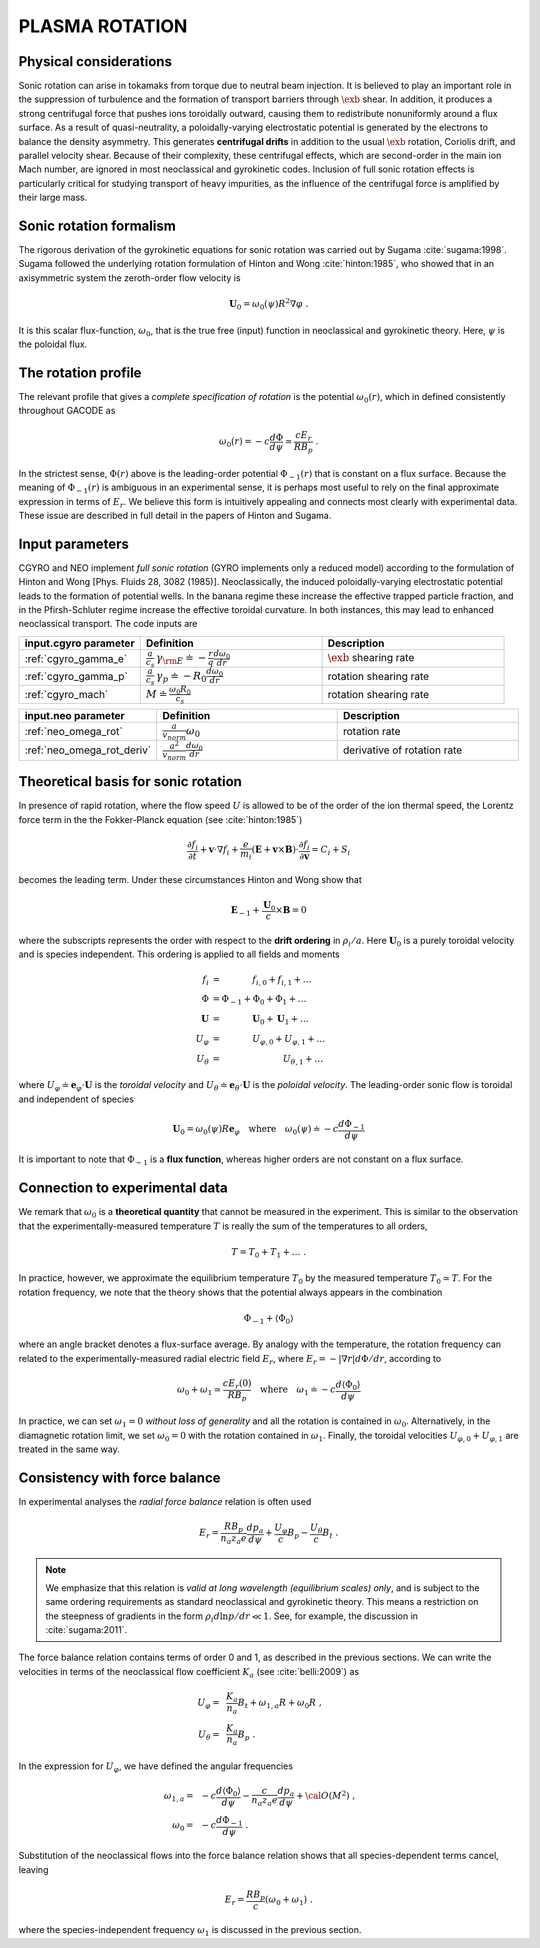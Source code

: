 .. |exb| mathmacro:: \mathbf{E}\times\mathbf{B}

PLASMA ROTATION
===============

Physical considerations
-----------------------

Sonic rotation can arise in tokamaks from torque due to neutral beam injection.  It is
believed to play an important role in the suppression of turbulence and the formation of
transport barriers through :math:`\exb` shear.  In addition, it
produces a strong centrifugal force that pushes ions toroidally outward, causing them to
redistribute nonuniformly around a flux surface.  As a result of quasi-neutrality, a
poloidally-varying electrostatic potential is generated by the electrons to balance the
density asymmetry.  This generates **centrifugal drifts** in addition to the
usual :math:`\exb` rotation, Coriolis drift, and parallel velocity shear.
Because of their complexity, these centrifugal effects, which are second-order in the main
ion Mach number, are ignored in most neoclassical and gyrokinetic codes.  Inclusion of full
sonic rotation effects is particularly critical for studying transport of heavy impurities,
as the influence of the centrifugal force is amplified by their large mass.

Sonic rotation formalism
------------------------

The rigorous derivation of the gyrokinetic equations for sonic rotation was carried out by Sugama
:cite:`sugama:1998`.  Sugama followed the underlying rotation formulation of Hinton
and Wong :cite:`hinton:1985`, who showed that in an axisymmetric system the
zeroth-order flow velocity is

.. math::

   \mathbf{U}_0 = \omega_0(\psi) R^2 \nabla \varphi \; .

It is this scalar flux-function, :math:`\omega_0`, that is the true free (input) function in
neoclassical and gyrokinetic theory.  Here, :math:`\psi` is the poloidal flux.

The rotation profile
--------------------

The relevant profile that gives a *complete specification of rotation*
is the potential :math:`\omega_0(r)`, which in defined consistently throughout
GACODE as

.. math::

   \omega_0(r) = -c \frac{d \Phi}{d \psi} \simeq \frac{c E_r }{R B_p} \; .

In the strictest sense, :math:`\Phi(r)` above is the leading-order potential :math:`\Phi_{-1}(r)`
that is constant on a flux surface.  Because the meaning of :math:`\Phi_{-1}(r)` is ambiguous in
an experimental sense, it is perhaps most useful to rely on the final approximate expression in
terms of :math:`E_r`.  We believe this form is intuitively appealing and connects most clearly
with experimental data.   These issue are described in full detail in the papers of Hinton and
Sugama.

Input parameters
----------------

CGYRO and NEO implement *full sonic rotation* (GYRO implements only a reduced model) according to the formulation of Hinton and Wong [Phys. Fluids 28, 3082 (1985)].  Neoclassically, the induced poloidally-varying electrostatic potential leads to the formation of potential wells.  In the banana regime these increase the effective trapped particle fraction, and in the Pfirsh-Schluter regime increase the effective toroidal curvature.  In both instances, this may lead to enhanced neoclassical transport.  The code inputs are

.. csv-table::
   :header: "input.cgyro parameter", "Definition", "Description"
   :widths: 10, 15, 15

   ":ref:`cgyro_gamma_e`",":math:`\displaystyle \frac{a}{c_s} \, \gamma_{\rm E} \doteq -\frac{r}{q}\frac{d \omega_{0}}{d r}`",":math:`\exb` shearing rate" 
   ":ref:`cgyro_gamma_p`",":math:`\displaystyle \frac{a}{c_s} \, \gamma_p \doteq -R_0\frac{d \omega_{0}}{d r}`","rotation shearing rate" 
   ":ref:`cgyro_mach`",":math:`\displaystyle M \doteq \frac{\omega_0 R_0}{c_s}`","rotation shearing rate" 

.. csv-table::
   :header: "input.neo parameter", "Definition", "Description"
   :widths: 10, 15, 15

   ":ref:`neo_omega_rot`",":math:`\displaystyle  \frac{a}{v_{norm}} \omega_0`","rotation rate" 
   ":ref:`neo_omega_rot_deriv`",":math:`\displaystyle \frac{a^{2}}{v_{norm}} \frac{d \omega_{0}}{dr}`","derivative of rotation rate" 

Theoretical basis for sonic rotation
------------------------------------

In presence of rapid rotation, where the flow speed :math:`U` is allowed to be of the order of the ion thermal speed, the Lorentz
force term in the the Fokker-Planck equation (see :cite:`hinton:1985`)

.. math::

   \frac{\partial f_i}{\partial t} + \mathbf{v} \cdot \nabla f_i + \frac{e}{m_i}(\mathbf{E}+\mathbf{v} \times \mathbf{B})
   \cdot \frac{\partial f_i}{\partial \mathbf{v}} = C_i + S_i

becomes the leading term.  Under these circumstances Hinton and Wong show that

.. math::

    \mathbf{E}_{-1} + \frac{\mathbf{U}_0}{c} \times \mathbf{B} = 0

where the subscripts represents the order with respect to the **drift ordering** in :math:`\rho_i/a`.
Here :math:`\mathbf{U}_0` is a purely toroidal velocity and is species independent.  This ordering is applied to
all fields and moments

.. math::

   \begin{align}
   f_i  & = ~~~~~~~~~~~ f_{i,0} + f_{i,1} + \ldots \\
   \Phi & = \Phi_{-1} + \Phi_0 + \Phi_1 + \ldots \\
   \mathbf{U} & = ~~~~~~~~~~~ \mathbf{U}_0 + \mathbf{U}_1 + \ldots \\
   U_\varphi & =  ~~~~~~~~~~~ U_{\varphi,0} + U_{\varphi,1} + \ldots \\
   U_\theta  & =  ~~~~~~~~~~~~~~~~~~~~~~ U_{\theta,1} + \ldots 
   \end{align}

where :math:`U_\varphi \doteq \mathbf{e}_\varphi \cdot \mathbf{U}` is the *toroidal velocity* and :math:`U_\theta \doteq \mathbf{e}_\theta \cdot \mathbf{U}` is the *poloidal velocity*.  The leading-order sonic flow is toroidal and independent of species
   
.. math::

   \mathbf{U}_0 = \omega_0(\psi) R \mathbf{e}_{\varphi} \quad \text{where} \quad
   \omega_{0}(\psi) \doteq -c \frac{d \Phi_{-1}}{d \psi}

It is important to note that :math:`\Phi_{-1}` is a **flux function**, whereas higher orders are not constant on a flux surface.

Connection to experimental data
-------------------------------

We remark that :math:`\omega_{0}` is a **theoretical quantity** that cannot be measured in the experiment.  This is similar
to the observation that the experimentally-measured temperature :math:`T` is really the sum of the temperatures to all orders,

.. math::

    T = T_0 + T_1 + \ldots \; .

In practice, however, we approximate the equilibrium temperature :math:`T_0` by the measured temperature :math:`T_0 \simeq T`.
For the rotation frequency, we note that the theory shows that the potential always appears in the combination

.. math::

   \Phi_{-1} + \left\langle \Phi_0 \right\rangle 

where an angle bracket denotes a flux-surface average.  By analogy with the temperature, the rotation frequency can related to the
experimentally-measured radial electric field :math:`E_r`, where :math:`E_r = -|\nabla r| d\Phi/dr`, according to
   
.. math::

   \omega_0 + \omega_1 \simeq  \frac{c E_r(0)}{R B_p} \quad\text{where}\quad \omega_1 \doteq -c \frac{d  \left\langle \Phi_0 \right\rangle }{d\psi}

In practice, we can set :math:`\omega_1 = 0` *without loss of generality* and all the rotation is contained in :math:`\omega_0`.
Alternatively, in the diamagnetic rotation limit, we set :math:`\omega_0 = 0` with the rotation contained in :math:`\omega_1`.
Finally, the toroidal velocities :math:`U_{\varphi,0} + U_{\varphi,1}` are treated in the same way.

Consistency with force balance
------------------------------

In experimental analyses the *radial force balance* relation is often used

.. math::

   E_r = \frac{R B_p}{n_a z_a e} \frac{d p_a}{d\psi} + \frac{U_\varphi}{c} B_p - \frac{U_\theta}{c} B_t \; .

.. note::
   We emphasize that this relation is *valid at long wavelength (equilibrium scales) only*, and is subject to the same ordering requirements as standard neoclassical and gyrokinetic theory.  This means a restriction on the steepness of gradients in the form :math:`\rho_i d \ln p/dr \ll 1`.  See, for example, the discussion in :cite:`sugama:2011`.

The force balance relation contains terms of order 0 and 1, as described in the previous sections.  We can write the velocities in terms of the neoclassical flow coefficient :math:`K_a` (see :cite:`belli:2009`) as

.. math::

   \begin{align}
   U_\varphi = &~ \frac{K_a}{n_a} B_t + \omega_{1,a} R + \omega_0 R \; , \\
   U_\theta = &~ \frac{K_a}{n_a} B_p \; . 
   \end{align} 

In the expression for :math:`U_\varphi`, we have defined the angular frequencies

.. math::

   \begin{align}
   \omega_{1,a} = &~ -c \frac{d \left\langle\Phi_0\right\rangle}{d\psi} -
   \frac{c}{n_a z_a e}  \frac{d p_a}{d\psi} + {\cal O}(M^2) \; , \\ 
   \omega_0     = &~ -c \frac{d \Phi_{-1} }{d\psi} \; . 
   \end{align} 

Substitution of the neoclassical flows into the force balance relation shows that all species-dependent terms cancel, leaving

.. math::

   E_r = \frac{R B_p}{c} \left( \omega_0 + \omega_1 \right) \; .

where the species-independent frequency :math:`\omega_1` is discussed in the previous section.

   
